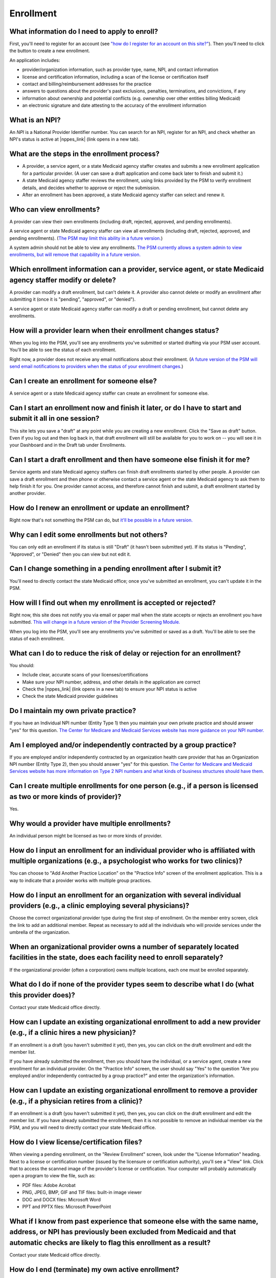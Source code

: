 Enrollment
==========

What information do I need to apply to enroll?
----------------------------------------------

First, you'll need to register for an account (see `"how do I register
for an account on this
site?" <account-help.html#how-do-i-register-for-an-account-on-this-site>`__).
Then you'll need to click the button to create a new enrollment.

An application includes:

-  provider/organization information, such as provider type, name, NPI,
   and contact information

-  license and certification information, including a scan of the
   license or certification itself

-  contact and billing/reimbursement addresses for the practice

-  answers to questions about the provider's past exclusions, penalties,
   terminations, and convictions, if any

-  information about ownership and potential conflicts (e.g. ownership
   over other entities billing Medicaid)

-  an electronic signature and date attesting to the accuracy of the
   enrollment information

What is an NPI?
---------------
An *NPI* is a National Provider Identifier number.
You can search for an NPI, register for an NPI, and check whether an NPI's
status is active at |nppes_link| (link opens in a new tab).

.. |nppes_link| raw:: html

   <a href="https://nppes.cms.hhs.gov" target="_blank">NPPES (the National Plan
   and Provider Enumeration System)</a>

What are the steps in the enrollment process?
---------------------------------------------

-  A provider, a service agent, or a state Medicaid agency staffer
   creates and submits a new enrollment application for a particular
   provider. (A user can save a draft application and come back later to
   finish and submit it.)

-  A state Medicaid agency staffer reviews the enrollment, using links
   provided by the PSM to verify enrollment details, and decides whether
   to approve or reject the submission.

-  After an enrollment has been approved, a state Medicaid agency
   staffer can select and renew it.

Who can view enrollments?
-------------------------

A provider can view their own enrollments (including draft, rejected,
approved, and pending enrollments).

A service agent or state Medicaid agency staffer can view all
enrollments (including draft, rejected, approved, and pending
enrollments). (`The PSM may limit this ability in a future
version. <https://github.com/SolutionGuidance/psm/issues/10>`__)

A system admin should not be able to view any enrollments. `The PSM
currently allows a system admin to view enrollments, but will remove
that capability in a future
version. <https://github.com/SolutionGuidance/psm/issues/10>`__

Which enrollment information can a provider, service agent, or state Medicaid agency staffer modify or delete?
--------------------------------------------------------------------------------------------------------------

A provider can modify a draft enrollment, but can't delete it. A
provider also cannot delete or modify an enrollment after submitting it
(once it is "pending", "approved", or "denied").

A service agent or state Medicaid agency staffer can modify a draft or
pending enrollment, but cannot delete any enrollments.

How will a provider learn when their enrollment changes status?
---------------------------------------------------------------

When you log into the PSM, you'll see any enrollments you've submitted
or started drafting via your PSM user account. You'll be able to see the
status of each enrollment.

Right now, a provider does not receive any email notifications about
their enrollment. (`A future version of the PSM will send email
notifications to providers when the status of your enrollment
changes. <https://github.com/SolutionGuidance/psm/issues/341>`__)

Can I create an enrollment for someone else?
--------------------------------------------

A service agent or a state Medicaid agency staffer can create an
enrollment for someone else.

Can I start an enrollment now and finish it later, or do I have to start and submit it all in one session?
----------------------------------------------------------------------------------------------------------

This site lets you save a "draft" at any point while you are creating a
new enrollment. Click the "Save as draft" button. Even if you log out
and then log back in, that draft enrollment will still be available for
you to work on -- you will see it in your Dashboard and in the Draft tab
under Enrollments.

Can I start a draft enrollment and then have someone else finish it for me?
---------------------------------------------------------------------------

Service agents and state Medicaid agency staffers can finish draft
enrollments started by other people. A provider can save a draft
enrollment and then phone or otherwise contact a service agent or the
state Medicaid agency to ask them to help finish it for you. One
provider cannot access, and therefore cannot finish and submit, a draft
enrollment started by another provider.

How do I renew an enrollment or update an enrollment?
-----------------------------------------------------

Right now that's not something the PSM can do, but `it'll be possible in
a future
version. <https://github.com/SolutionGuidance/psm/issues/401>`__

Why can I edit some enrollments but not others?
-----------------------------------------------

You can only edit an enrollment if its status is still "Draft"
(it hasn't been submitted yet).  If its status is "Pending",
"Approved", or "Denied" then you can view but not edit it.

Can I change something in a pending enrollment after I submit it?
-----------------------------------------------------------------

You'll need to directly contact the state Medicaid office; once you've
submitted an enrollment, you can't update it in the PSM.

How will I find out when my enrollment is accepted or rejected?
---------------------------------------------------------------

Right now, this site does not notify you via email or paper mail when
the state accepts or rejects an enrollment you have submitted. `This
will change in a future version of the Provider Screening
Module. <https://github.com/SolutionGuidance/psm/issues/341>`__

When you log into the PSM, you'll see any enrollments you've submitted
or saved as a draft. You'll be able to see the status of each
enrollment.

What can I do to reduce the risk of delay or rejection for an enrollment?
-------------------------------------------------------------------------

You should:

-  Include clear, accurate scans of your licenses/certifications

-  Make sure your NPI number, address, and other details in the
   application are correct

-  Check the |nppes_link| (link opens in a new tab) to ensure your NPI
   status is active

-  Check the state Medicaid provider guidelines

.. |nppes_link| raw:: html

   <a href="https://nppes.cms.hhs.gov" target="_blank">NPPES (the National Plan
   and Provider Enumeration System) website</a>

Do I maintain my own private practice?
--------------------------------------

If you have an Individual NPI number (Entity Type 1) then you maintain
your own private practice and should answer "yes" for this question.
`The Center for Medicare and Medicaid Services website has more guidance
on your NPI
number. <https://questions.cms.gov/faq.php?id=5005&rtopic=1851&rsubtopic=8605>`__

Am I employed and/or independently contracted by a group practice?
------------------------------------------------------------------

If you are employed and/or independently contracted by an organization
health care provider that has an Organization NPI number (Entity Type 2),
then you should answer "yes" for this question.
`The Center for Medicare and Medicaid Services website has more
information on Type 2 NPI numbers and what kinds of business structures
should have them <https://questions.cms.gov/faq.php?id=5005&faqId=1965>`__.

Can I create multiple enrollments for one person (e.g., if a person is licensed as two or more kinds of provider)?
------------------------------------------------------------------------------------------------------------------

Yes.

Why would a provider have multiple enrollments?
-----------------------------------------------

An individual person might be licensed as two or more kinds of provider.

How do I input an enrollment for an individual provider who is affiliated with multiple organizations (e.g., a psychologist who works for two clinics)?
-------------------------------------------------------------------------------------------------------------------------------------------------------

You can choose to "Add Another Practice Location" on the "Practice Info"
screen of the enrollment application. This is a way to indicate that a
provider works with multiple group practices.

How do I input an enrollment for an organization with several individual providers (e.g., a clinic employing several physicians)?
---------------------------------------------------------------------------------------------------------------------------------

Choose the correct organizational provider type during the first step of
enrollment. On the member entry screen, click the link to add an
additional member. Repeat as necessary to add all the individuals who
will provide services under the umbrella of the organization.

When an organizational provider owns a number of separately located facilities in the state, does each facility need to enroll separately?
------------------------------------------------------------------------------------------------------------------------------------------

If the organizational provider (often a corporation) owns multiple
locations, each one must be enrolled separately.

What do I do if none of the provider types seem to describe what I do (what this provider does)?
------------------------------------------------------------------------------------------------

Contact your state Medicaid office directly.

How can I update an existing organizational enrollment to add a new provider (e.g., if a clinic hires a new physician)?
-----------------------------------------------------------------------------------------------------------------------

If an enrollment is a draft (you haven't submitted it yet), then yes,
you can click on the draft enrollment and edit the member list.

If you have already submitted the enrollment, then you should have the
individual, or a service agent, create a new enrollment for an
individual provider. On the "Practice Info" screen, the user should say
"Yes" to the question "Are you employed and/or independently contracted
by a group practice?" and enter the organization's information.

How can I update an existing organizational enrollment to remove a provider (e.g., if a physician retires from a clinic)?
-------------------------------------------------------------------------------------------------------------------------

If an enrollment is a draft (you haven't submitted it yet), then yes,
you can click on the draft enrollment and edit the member list. If you
have already submitted the enrollment, then it is not possible to remove
an individual member via the PSM, and you will need to directly contact
your state Medicaid office.

How do I view license/certification files?
------------------------------------------

When viewing a pending enrollment, on the "Review Enrollment" screen,
look under the "License Information" heading. Next to a license or
certification number (issued by the licensure or certification
authority), you'll see a "View" link. Click that to access the scanned
image of the provider's license or certification. Your computer will
probably automatically open a program to view the file, such as:

-  PDF files: Adobe Acrobat
-  PNG, JPEG, BMP, GIF and TIF files: built-in image viewer
-  DOC and DOCX files: Microsoft Word
-  PPT and PPTX files: Microsoft PowerPoint

What if I know from past experience that someone else with the same name, address, or NPI has previously been excluded from Medicaid and that automatic checks are likely to flag this enrollment as a result?
--------------------------------------------------------------------------------------------------------------------------------------------------------------------------------------------------------------

Contact your state Medicaid office directly.

How do I end (terminate) my own active enrollment?
--------------------------------------------------

Currently the PSM does not give you a way to terminate an approved
enrollment, but `a future version of the PSM
will <https://github.com/SolutionGuidance/psm/issues/407>`__. Please
contact the state Medicaid office directly to terminate an enrollment.

